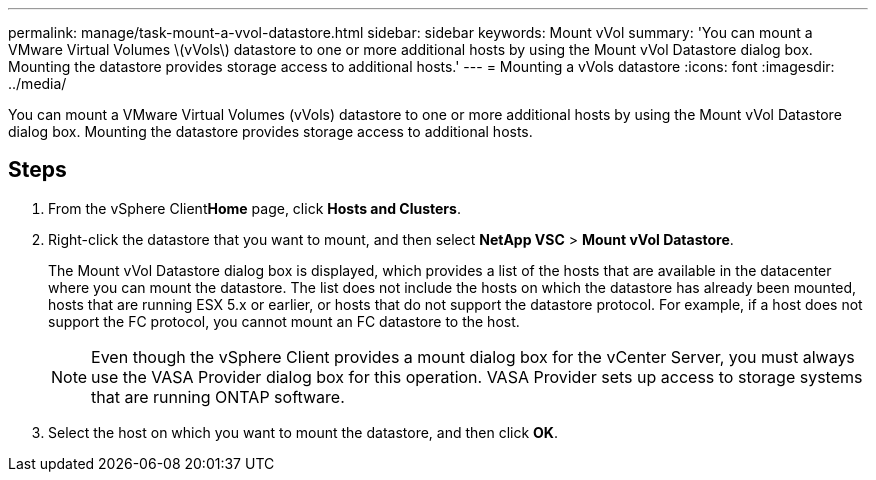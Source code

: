 ---
permalink: manage/task-mount-a-vvol-datastore.html
sidebar: sidebar
keywords: Mount vVol
summary: 'You can mount a VMware Virtual Volumes \(vVols\) datastore to one or more additional hosts by using the Mount vVol Datastore dialog box. Mounting the datastore provides storage access to additional hosts.'
---
= Mounting a vVols datastore
:icons: font
:imagesdir: ../media/

[.lead]
You can mount a VMware Virtual Volumes (vVols) datastore to one or more additional hosts by using the Mount vVol Datastore dialog box. Mounting the datastore provides storage access to additional hosts.

== Steps

. From the vSphere Client**Home** page, click *Hosts and Clusters*.
. Right-click the datastore that you want to mount, and then select *NetApp VSC* > *Mount vVol Datastore*.
+
The Mount vVol Datastore dialog box is displayed, which provides a list of the hosts that are available in the datacenter where you can mount the datastore. The list does not include the hosts on which the datastore has already been mounted, hosts that are running ESX 5.x or earlier, or hosts that do not support the datastore protocol. For example, if a host does not support the FC protocol, you cannot mount an FC datastore to the host.
+
[NOTE]
====
Even though the vSphere Client provides a mount dialog box for the vCenter Server, you must always use the VASA Provider dialog box for this operation. VASA Provider sets up access to storage systems that are running ONTAP software.
====

. Select the host on which you want to mount the datastore, and then click *OK*.
